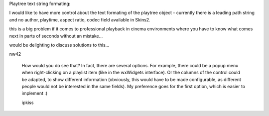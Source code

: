 Playtree text string formating:

I would like to have more control about the text formating of the playtree object - currently there is a leading path string and no author, playtime, aspect ratio, codec field available in Skins2.

this is a big problem if it comes to professional playback in cinema environments where you have to know what comes next in parts of seconds without an mistake...

would be delighting to discuss solutions to this...

nw42

   How would you do see that?
   In fact, there are several options. For example, there could be a popup menu when right-clicking on a playlist item (like in the wxWidgets interface). Or the columns of the control could be adapted, to show different information (obviously, this would have to be made configurable, as different people would not be interested in the same fields).
   My preference goes for the first option, which is easier to implement :)

   ipkiss

